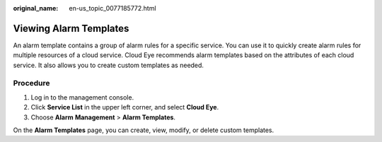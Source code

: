 :original_name: en-us_topic_0077185772.html

.. _en-us_topic_0077185772:

Viewing Alarm Templates
=======================

An alarm template contains a group of alarm rules for a specific service. You can use it to quickly create alarm rules for multiple resources of a cloud service. Cloud Eye recommends alarm templates based on the attributes of each cloud service. It also allows you to create custom templates as needed.

Procedure
---------

#. Log in to the management console.
#. Click **Service List** in the upper left corner, and select **Cloud Eye**.
#. Choose **Alarm** **Management** > **Alarm Templates**.

On the **Alarm Templates** page, you can create, view, modify, or delete custom templates.
